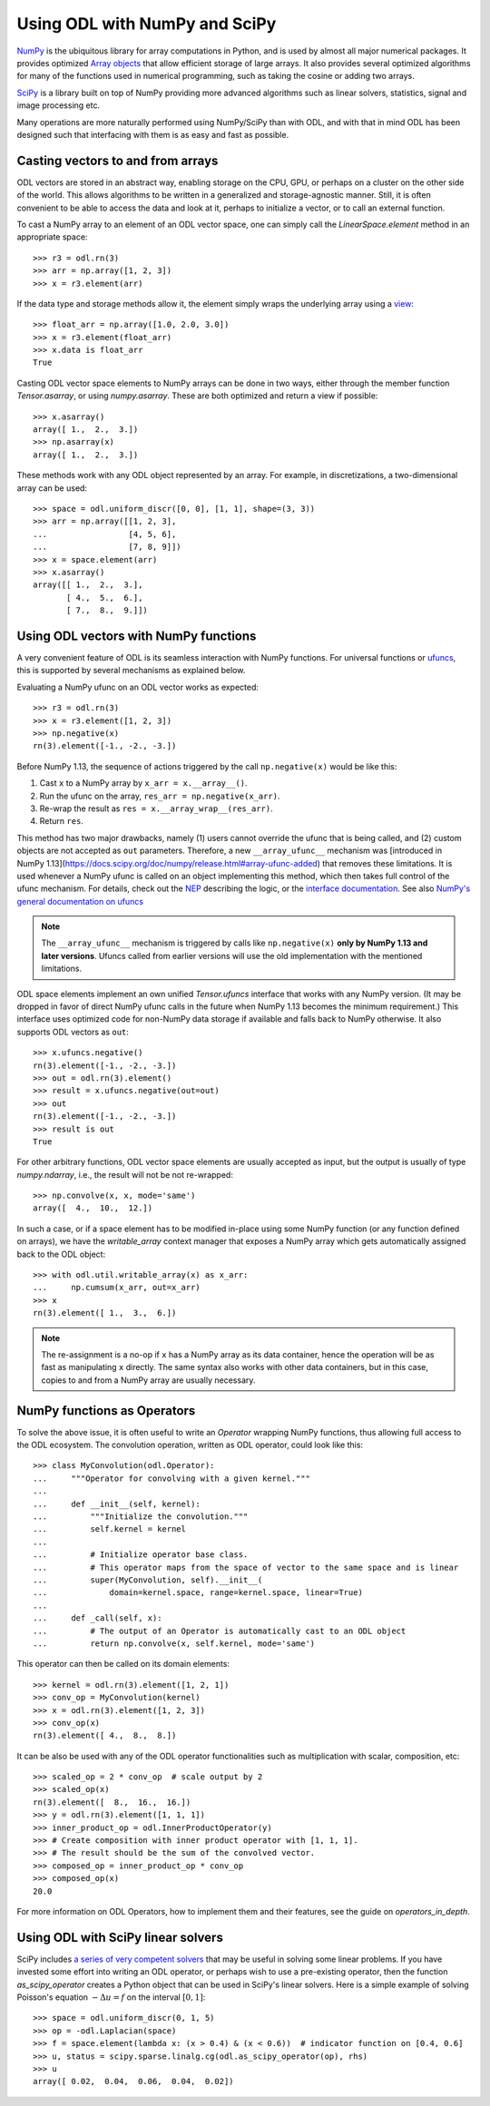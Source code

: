 .. _numpy_in_depth:

##############################
Using ODL with NumPy and SciPy
##############################

`NumPy <http://www.numpy.org/>`_ is the ubiquitous library for array computations in Python, and is used by almost all major numerical packages.
It provides optimized `Array objects <http://docs.scipy.org/doc/numpy/reference/arrays.html>`_ that allow efficient storage of large arrays.
It also provides several optimized algorithms for many of the functions used in numerical programming, such as taking the cosine or adding two arrays.

`SciPy <http://www.scipy.org/>`_ is a library built on top of NumPy providing more advanced algorithms such as linear solvers, statistics, signal and image processing etc.

Many operations are more naturally performed using NumPy/SciPy than with ODL, and with that in mind ODL has been designed such that interfacing with them is as easy and fast as possible.

Casting vectors to and from arrays
==================================
ODL vectors are stored in an abstract way, enabling storage on the CPU, GPU, or perhaps on a cluster on the other side of the world.
This allows algorithms to be written in a generalized and storage-agnostic manner.
Still, it is often convenient to be able to access the data and look at it, perhaps to initialize a vector, or to call an external function.

To cast a NumPy array to an element of an ODL vector space, one can simply call the `LinearSpace.element` method in an appropriate space::

   >>> r3 = odl.rn(3)
   >>> arr = np.array([1, 2, 3])
   >>> x = r3.element(arr)

If the data type and storage methods allow it, the element simply wraps the underlying array using a `view
<http://docs.scipy.org/doc/numpy/glossary.html#term-view>`_::

   >>> float_arr = np.array([1.0, 2.0, 3.0])
   >>> x = r3.element(float_arr)
   >>> x.data is float_arr
   True

Casting ODL vector space elements to NumPy arrays can be done in two ways, either through the member function `Tensor.asarray`, or using `numpy.asarray`.
These are both optimized and return a view if possible::

   >>> x.asarray()
   array([ 1.,  2.,  3.])
   >>> np.asarray(x)
   array([ 1.,  2.,  3.])

These methods work with any ODL object represented by an array.
For example, in discretizations, a two-dimensional array can be used::

   >>> space = odl.uniform_discr([0, 0], [1, 1], shape=(3, 3))
   >>> arr = np.array([[1, 2, 3],
   ...                 [4, 5, 6],
   ...                 [7, 8, 9]])
   >>> x = space.element(arr)
   >>> x.asarray()
   array([[ 1.,  2.,  3.],
          [ 4.,  5.,  6.],
          [ 7.,  8.,  9.]])

Using ODL vectors with NumPy functions
======================================
A very convenient feature of ODL is its seamless interaction with NumPy functions.
For universal functions or `ufuncs <http://docs.scipy.org/doc/numpy/reference/ufuncs.html>`_, this is supported by several mechanisms as explained below.

Evaluating a NumPy ufunc on an ODL vector works as expected::

   >>> r3 = odl.rn(3)
   >>> x = r3.element([1, 2, 3])
   >>> np.negative(x)
   rn(3).element([-1., -2., -3.])

Before NumPy 1.13, the sequence of actions triggered by the call ``np.negative(x)`` would be like this:

1. Cast ``x`` to a NumPy array by ``x_arr = x.__array__()``.
2. Run the ufunc on the array, ``res_arr = np.negative(x_arr)``.
3. Re-wrap the result as ``res = x.__array_wrap__(res_arr)``.
4. Return ``res``.

This method has two major drawbacks, namely (1) users cannot override the ufunc that is being called, and (2) custom objects are not accepted as ``out`` parameters.
Therefore, a new ``__array_ufunc__`` mechanism was [introduced in NumPy 1.13](https://docs.scipy.org/doc/numpy/release.html#array-ufunc-added) that removes these limitations.
It is used whenever a NumPy ufunc is called on an object implementing this method, which then takes full control of the ufunc mechanism.
For details, check out the `NEP <https://github.com/numpy/numpy/blob/master/doc/neps/ufunc-overrides.rst>`_ describing the logic, or the `interface documentation <https://docs.scipy.org/doc/numpy/reference/arrays.classes.html#numpy.class.__array_ufunc__>`_.
See also `NumPy's general documentation on ufuncs <https://docs.scipy.org/doc/numpy/reference/ufuncs.html>`_

.. note::
    The ``__array_ufunc__`` mechanism is triggered by calls like ``np.negative(x)`` **only by NumPy 1.13 and later versions**.
    Ufuncs called from earlier versions will use the old implementation with the mentioned limitations.

ODL space elements implement an own unified `Tensor.ufuncs` interface that works with any NumPy version.
(It may be dropped in favor of direct NumPy ufunc calls in the future when NumPy 1.13 becomes the minimum requirement.)
This interface uses optimized code for non-NumPy data storage if available and falls back to NumPy otherwise.
It also supports ODL vectors as ``out``::

   >>> x.ufuncs.negative()
   rn(3).element([-1., -2., -3.])
   >>> out = odl.rn(3).element()
   >>> result = x.ufuncs.negative(out=out)
   >>> out
   rn(3).element([-1., -2., -3.])
   >>> result is out
   True

For other arbitrary functions, ODL vector space elements are usually accepted as input, but the output is usually of type `numpy.ndarray`, i.e., the result will not be not re-wrapped::

   >>> np.convolve(x, x, mode='same')
   array([  4.,  10.,  12.])

In such a case, or if a space element has to be modified in-place using some NumPy function (or any function defined on arrays), we have the `writable_array` context manager that exposes a NumPy array which gets automatically assigned back to the ODL object::

    >>> with odl.util.writable_array(x) as x_arr:
    ...     np.cumsum(x_arr, out=x_arr)
    >>> x
    rn(3).element([ 1.,  3.,  6.])

.. note::
    The re-assignment is a no-op if ``x`` has a NumPy array as its data container, hence the operation will be as fast as manipulating ``x`` directly.
    The same syntax also works with other data containers, but in this case, copies to and from a NumPy array are usually necessary.


NumPy functions as Operators
============================
To solve the above issue, it is often useful to write an `Operator` wrapping NumPy functions, thus allowing full access to the ODL ecosystem.
The convolution operation, written as ODL operator, could look like this::

   >>> class MyConvolution(odl.Operator):
   ...     """Operator for convolving with a given kernel."""
   ...
   ...     def __init__(self, kernel):
   ...         """Initialize the convolution."""
   ...         self.kernel = kernel
   ...
   ...         # Initialize operator base class.
   ...         # This operator maps from the space of vector to the same space and is linear
   ...         super(MyConvolution, self).__init__(
   ...             domain=kernel.space, range=kernel.space, linear=True)
   ...
   ...     def _call(self, x):
   ...         # The output of an Operator is automatically cast to an ODL object
   ...         return np.convolve(x, self.kernel, mode='same')

This operator can then be called on its domain elements::

   >>> kernel = odl.rn(3).element([1, 2, 1])
   >>> conv_op = MyConvolution(kernel)
   >>> x = odl.rn(3).element([1, 2, 3])
   >>> conv_op(x)
   rn(3).element([ 4.,  8.,  8.])

It can be also be used with any of the ODL operator functionalities such as multiplication with scalar, composition, etc::

   >>> scaled_op = 2 * conv_op  # scale output by 2
   >>> scaled_op(x)
   rn(3).element([  8.,  16.,  16.])
   >>> y = odl.rn(3).element([1, 1, 1])
   >>> inner_product_op = odl.InnerProductOperator(y)
   >>> # Create composition with inner product operator with [1, 1, 1].
   >>> # The result should be the sum of the convolved vector.
   >>> composed_op = inner_product_op * conv_op
   >>> composed_op(x)
   20.0

For more information on ODL Operators, how to implement them and their features, see the guide on `operators_in_depth`.

Using ODL with SciPy linear solvers
===================================
SciPy includes `a series of very competent solvers <http://docs.scipy.org/doc/scipy/reference/sparse.linalg.html>`_ that may be useful in solving some linear problems.
If you have invested some effort into writing an ODL operator, or perhaps wish to use a pre-existing operator, then the function `as_scipy_operator` creates a Python object that can be used in SciPy's linear solvers.
Here is a simple example of solving Poisson's equation :math:`- \Delta u = f` on the interval :math:`[0, 1]`::

   >>> space = odl.uniform_discr(0, 1, 5)
   >>> op = -odl.Laplacian(space)
   >>> f = space.element(lambda x: (x > 0.4) & (x < 0.6))  # indicator function on [0.4, 0.6]
   >>> u, status = scipy.sparse.linalg.cg(odl.as_scipy_operator(op), rhs)
   >>> u
   array([ 0.02,  0.04,  0.06,  0.04,  0.02])
